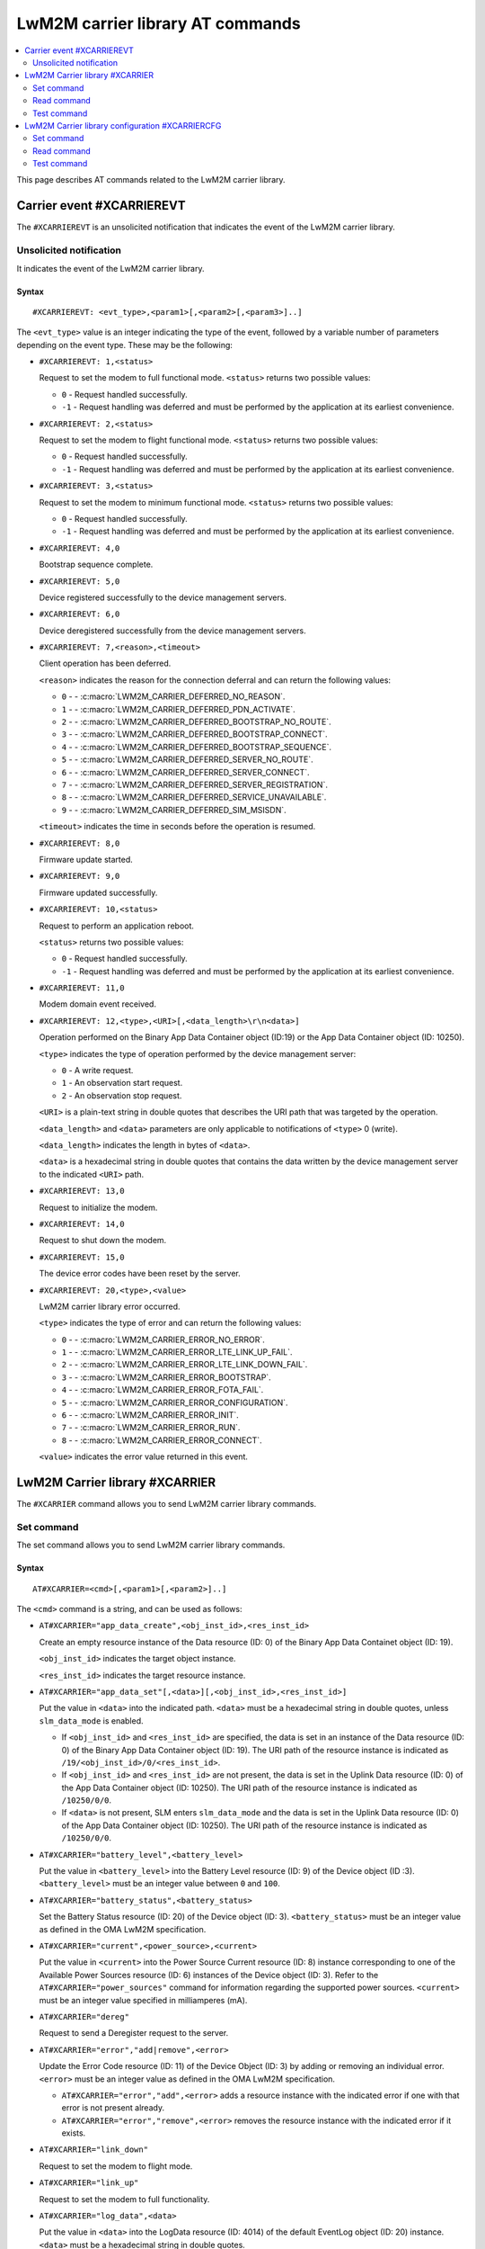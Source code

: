 .. _SLM_AT_CARRIER:

LwM2M carrier library AT commands
*********************************

.. contents::
   :local:
   :depth: 2

This page describes AT commands related to the LwM2M carrier library.

Carrier event #XCARRIEREVT
==========================

The ``#XCARRIEREVT`` is an unsolicited notification that indicates the event of the LwM2M carrier library.

Unsolicited notification
------------------------

It indicates the event of the LwM2M carrier library.

Syntax
~~~~~~

::

   #XCARRIEREVT: <evt_type>,<param1>[,<param2>[,<param3>]..]

The ``<evt_type>`` value is an integer indicating the type of the event, followed by a variable number of parameters depending on the event type.
These may be the following:

* ``#XCARRIEREVT: 1,<status>``

  Request to set the modem to full functional mode.
  ``<status>`` returns two possible values:

  * ``0`` - Request handled successfully.
  * ``-1`` - Request handling was deferred and must be performed by the application at its earliest convenience.

* ``#XCARRIEREVT: 2,<status>``

  Request to set the modem to flight functional mode.
  ``<status>`` returns two possible values:

  * ``0`` - Request handled successfully.
  * ``-1`` - Request handling was deferred and must be performed by the application at its earliest convenience.

* ``#XCARRIEREVT: 3,<status>``

  Request to set the modem to minimum functional mode.
  ``<status>`` returns two possible values:

  * ``0`` - Request handled successfully.
  * ``-1`` - Request handling was deferred and must be performed by the application at its earliest convenience.

* ``#XCARRIEREVT: 4,0``

  Bootstrap sequence complete.

* ``#XCARRIEREVT: 5,0``

  Device registered successfully to the device management servers.

* ``#XCARRIEREVT: 6,0``

  Device deregistered successfully from the device management servers.

* ``#XCARRIEREVT: 7,<reason>,<timeout>``

  Client operation has been deferred.

  ``<reason>`` indicates the reason for the connection deferral and can return the following values:

  * ``0`` - - :c:macro:`LWM2M_CARRIER_DEFERRED_NO_REASON`.
  * ``1`` - - :c:macro:`LWM2M_CARRIER_DEFERRED_PDN_ACTIVATE`.
  * ``2`` - - :c:macro:`LWM2M_CARRIER_DEFERRED_BOOTSTRAP_NO_ROUTE`.
  * ``3`` - - :c:macro:`LWM2M_CARRIER_DEFERRED_BOOTSTRAP_CONNECT`.
  * ``4`` - - :c:macro:`LWM2M_CARRIER_DEFERRED_BOOTSTRAP_SEQUENCE`.
  * ``5`` - - :c:macro:`LWM2M_CARRIER_DEFERRED_SERVER_NO_ROUTE`.
  * ``6`` - - :c:macro:`LWM2M_CARRIER_DEFERRED_SERVER_CONNECT`.
  * ``7`` - - :c:macro:`LWM2M_CARRIER_DEFERRED_SERVER_REGISTRATION`.
  * ``8`` - - :c:macro:`LWM2M_CARRIER_DEFERRED_SERVICE_UNAVAILABLE`.
  * ``9`` - - :c:macro:`LWM2M_CARRIER_DEFERRED_SIM_MSISDN`.

  ``<timeout>`` indicates the time in seconds before the operation is resumed.

* ``#XCARRIEREVT: 8,0``

  Firmware update started.

* ``#XCARRIEREVT: 9,0``

  Firmware updated successfully.

* ``#XCARRIEREVT: 10,<status>``

  Request to perform an application reboot.

  ``<status>`` returns two possible values:

  * ``0`` - Request handled successfully.
  * ``-1`` - Request handling was deferred and must be performed by the application at its earliest convenience.

* ``#XCARRIEREVT: 11,0``

  Modem domain event received.

* ``#XCARRIEREVT: 12,<type>,<URI>[,<data_length>\r\n<data>]``

  Operation performed on the Binary App Data Container object (ID:19) or the App Data Container object (ID: 10250).

  ``<type>`` indicates the type of operation performed by the device management server:

  * ``0`` - A write request.
  * ``1`` - An observation start request.
  * ``2`` - An observation stop request.

  ``<URI>`` is a plain-text string in double quotes that describes the URI path that was targeted by the operation.

  ``<data_length>`` and ``<data>`` parameters are only applicable to notifications of ``<type>`` 0 (write).

  ``<data_length>`` indicates the length in bytes of ``<data>``.

  ``<data>`` is a hexadecimal string in double quotes that contains the data written by the device management server to the indicated ``<URI>`` path.

* ``#XCARRIEREVT: 13,0``

  Request to initialize the modem.

* ``#XCARRIEREVT: 14,0``

  Request to shut down the modem.

* ``#XCARRIEREVT: 15,0``

  The device error codes have been reset by the server.

* ``#XCARRIEREVT: 20,<type>,<value>``

  LwM2M carrier library error occurred.

  ``<type>`` indicates the type of error and can return the following values:

  * ``0`` - - :c:macro:`LWM2M_CARRIER_ERROR_NO_ERROR`.
  * ``1`` - - :c:macro:`LWM2M_CARRIER_ERROR_LTE_LINK_UP_FAIL`.
  * ``2`` - - :c:macro:`LWM2M_CARRIER_ERROR_LTE_LINK_DOWN_FAIL`.
  * ``3`` - - :c:macro:`LWM2M_CARRIER_ERROR_BOOTSTRAP`.
  * ``4`` - - :c:macro:`LWM2M_CARRIER_ERROR_FOTA_FAIL`.
  * ``5`` - - :c:macro:`LWM2M_CARRIER_ERROR_CONFIGURATION`.
  * ``6`` - - :c:macro:`LWM2M_CARRIER_ERROR_INIT`.
  * ``7`` - - :c:macro:`LWM2M_CARRIER_ERROR_RUN`.
  * ``8`` - - :c:macro:`LWM2M_CARRIER_ERROR_CONNECT`.

  ``<value>`` indicates the error value returned in this event.

LwM2M Carrier library #XCARRIER
===============================

The ``#XCARRIER`` command allows you to send LwM2M carrier library commands.

Set command
-----------

The set command allows you to send LwM2M carrier library commands.

Syntax
~~~~~~

::

   AT#XCARRIER=<cmd>[,<param1>[,<param2>]..]

The ``<cmd>`` command is a string, and can be used as follows:

* ``AT#XCARRIER="app_data_create",<obj_inst_id>,<res_inst_id>``

  Create an empty resource instance of the Data resource (ID: 0) of the Binary App Data Containet object (ID: 19).

  ``<obj_inst_id>`` indicates the target object instance.

  ``<res_inst_id>`` indicates the target resource instance.

* ``AT#XCARRIER="app_data_set"[,<data>][,<obj_inst_id>,<res_inst_id>]``

  Put the value in ``<data>`` into the indicated path.
  ``<data>`` must be a hexadecimal string in double quotes, unless ``slm_data_mode`` is enabled.

  * If ``<obj_inst_id>`` and ``<res_inst_id>`` are specified, the data is set in an instance of the Data resource (ID: 0) of the Binary App Data Container object (ID: 19).
    The URI path of the resource instance is indicated as ``/19/<obj_inst_id>/0/<res_inst_id>``.
  * If ``<obj_inst_id>`` and ``<res_inst_id>`` are not present, the data is set in the Uplink Data resource (ID: 0) of the App Data Container object (ID: 10250).
    The URI path of the resource instance is indicated as ``/10250/0/0``.
  * If ``<data>`` is not present, SLM enters ``slm_data_mode`` and the data is set in the Uplink Data resource (ID: 0) of the App Data Container object (ID: 10250).
    The URI path of the resource instance is indicated as ``/10250/0/0``.

* ``AT#XCARRIER="battery_level",<battery_level>``

  Put the value in ``<battery_level>`` into the Battery Level resource (ID: 9) of the Device object (ID :3).
  ``<battery_level>`` must be an integer value between ``0`` and ``100``.

* ``AT#XCARRIER="battery_status",<battery_status>``

  Set the Battery Status resource (ID: 20) of the Device object (ID: 3).
  ``<battery_status>`` must be an integer value as defined in the OMA LwM2M specification.

* ``AT#XCARRIER="current",<power_source>,<current>``

  Put the value in ``<current>`` into the Power Source Current resource (ID: 8) instance corresponding to one of the Available Power Sources resource (ID: 6) instances of the Device object (ID: 3).
  Refer to the ``AT#XCARRIER="power_sources"`` command for information regarding the supported power sources.
  ``<current>`` must be an integer value specified in milliamperes (mA).

* ``AT#XCARRIER="dereg"``

  Request to send a Deregister request to the server.

* ``AT#XCARRIER="error","add|remove",<error>``

  Update the Error Code resource (ID: 11) of the Device Object (ID: 3) by adding or removing an individual error.
  ``<error>`` must be an integer value as defined in the OMA LwM2M specification.

  * ``AT#XCARRIER="error","add",<error>`` adds a resource instance with the indicated error if one with that error is not present already.
  * ``AT#XCARRIER="error","remove",<error>`` removes the resource instance with the indicated error if it exists.

* ``AT#XCARRIER="link_down"``

  Request to set the modem to flight mode.

* ``AT#XCARRIER="link_up"``

  Request to set the modem to full functionality.

* ``AT#XCARRIER="log_data",<data>``

  Put the value in ``<data>`` into the LogData resource (ID: 4014) of the default EventLog object (ID: 20) instance.
  ``<data>`` must be a hexadecimal string in double quotes.

* ``AT#XCARRIER="memory_free","read|write"[,<memory>]``

  Read or write the Memory Free resource (ID: 10) of the Device object (ID: 3).

  * ``AT#XCARRIER="memory_free","read"`` returns the current value expressed in kilobytes.
  * ``AT#XCARRIER="memory_free","write",<memory>`` puts the value in ``<memory>`` into the resource.
    ``<memory>`` must be an integer value specified in kilobytes.

* ``AT#XCARRIER="memory_total",<memory>``

  Put the value in ``<memory>`` into the Memory Total resource (ID: 21) of the Device object (ID: 3).
  ``<memory>`` must be an integer value specified in kilobytes.

* ``AT#XCARRIER="portfolio","create|read|write",<obj_inst_id>[,<res_inst_id>[,<identity>]]``

  Create an instance of the Portfolio object (ID: 16), or read or write into the Identity (ID: 0) resource of the Portfolio object (ID: 16).

  * ``AT#XCARRIER="portfolio","create",<obj_inst_id>`` creates an instance of the object, where the URI path is specified as ``/16/<obj_inst_id>``.
  * ``AT#XCARRIER="portfolio","read",<obj_inst_id>,<res_inst_id>`` returns the current value of the indicated resource instance, where the URI path is specified as ``/16/<obj_inst_id>/0/<res_inst_id>``.
  * ``AT#XCARRIER="portfolio","write",<obj_inst_id>,<res_inst_id>,<identity>`` puts the value in ``<identity>`` into the indicated resource instance, where the URI path is specified as ``/16/<obj_inst_id>/0/<res_inst_id>``.
    ``<identity>`` must be a string in double quotes.

* ``AT#XCARRIER="power_sources"[,<source1>[,<source2>[,...[,<source8>]]]]``

  Set one or more sources specified in ``<source>`` parameters into the Available Power Sources resource (ID: 6) of the Device object (ID: 3).
  Each ``<source>`` parameter must be an integer value as defined in the OMA LwM2M specification.

* ``AT#XCARRIER="position",<latitude>,<longitude>,<altitude>,<timestamp>,<uncertainty>``

  Put location telemetry values into the corresponding resources of the Location object (ID: 6).

  * ``<latitude>`` specified in the decimal notation of latitude (WGS1984) is put into the Latitude resource (ID: 0).
    Must be a double type value in double quotes.
  * ``<longitude>`` specified in the decimal notation of latitude (WGS1984) is put into the Longitude resource (ID: 1).
    Must be a double type value in double quotes.
  * ``<altitude>`` specified in meters is put into the Altitude resource (ID: 2).
    Must be a float type value in double quotes.
  * ``<timestamp>`` is put into the Timestamp resource (ID: 5).
    Must be an integer value specified in UNIX time.
  * ``<uncertainty>`` specified in meters is put into the Radius resource (ID: 3).
    Must be a float type value in double quotes.

* ``AT#XCARRIER="reboot"``

  Request to reboot the device.
  This allows the library to perform any necessary cleanup before the application resets the device.

* ``AT#XCARRIER="regup"``

  Request to send a Register request (or Registration Update, as dictated by the lifetime) to the server.

* ``AT#XCARRIER="send",<obj_id>,<obj_inst_id>,<res_id>[,<res_inst_id>]``

  Perform a Send operation to send the currently stored data in the indicated resource or resource instance to the server.
  This operation is currently only supported for readable opaque resources.
  The URI path of the resource or resource instance is indicated as ``/<obj_id>/<obj_inst_id>/<res_id>/<res_inst_id>``.

* ``AT#XCARRIER="time"``

  Read the time reported by the device, including the UTC time, the UTC offset and the timezone.
  See examples for response syntax.

* ``AT#XCARRIER="timezone","read|write"[,<timezone>]``

  Read or write the value reported in the Timezone (ID: 15) resource of the Device object (ID: 3) in IANA Timezone (TZ) database format.

  * ``AT#XCARRIER="timezone","read"`` returns the timezone currently stored by the device.
  * ``AT#XCARRIER="timezone","write",<timezone>`` puts the value in ``<timezone>`` into the resource.
    ``<timezone>`` must be a string in double quotes.

* ``AT#XCARRIER="utc_offset","read|write"[,<utc_offset>]``

  Read or write the UTC Offset resource (ID: 14) of the Device object (ID: 3).

  * ``AT#XCARRIER="utc_offset","read"`` returns the UTC offset currently in effect for the device as per ISO 8601.
  * ``AT#XCARRIER="utc_offset","write",<utc_offset>`` puts the value in ``<utc_offset>`` into the resource.
    ``<utc_offset>`` must be an integer value specified in minutes.

* ``AT#XCARRIER="utc_time","read|write"[,<utc_time>]``

  Read or write the Current Time resource (ID: 13) of the Device object (ID: 3).

  * ``AT#XCARRIER="utc_time","read"`` returns the current UNIX time of the device.
  * ``AT#XCARRIER="utc_time","write",<utc_time>`` puts the value in ``<utc_time>`` into the resource.
    ``<utc_time>`` must be an integer value specified in UNIX time.

* ``AT#XCARRIER="velocity",<heading>,<speed_h>,<speed_v>,<uncertainty_h>,<uncertainty_v>``

  Set or update the latest velocity information that will be mapped into the Velocity resource (ID: 4) and Speed resource (ID: 6) of the Location object (ID: 6).

  * ``<heading>`` is the horizontal direction of movement in degrees clockwise from North.
    Must be an integer value between ``0`` and ``359``.
  * ``<speed_h>`` is the horizontal non-negative speed in meters per second.
    Must be a float type value in double quotes.
  * ``<speed_v>`` is the vertical speed in meters per second.
    A positive value indicates upward motion, while a negative value indicates downward motion.
    Must be a float type value in double quotes.
  * ``<uncertainty_h>`` is the horizontal uncertainty speed in meters per second.
    Must be a non-negative float type value in double quotes.
  * ``<uncertainty_v>`` is the vertical uncertainty speed in meters per second.
    Must be a non-negative float type value in double quotes.

* ``AT#XCARRIER="voltage",<power_source>,<voltage>``

  Put the value in ``<voltage>`` into the Power Source Voltage resource (ID: 7) instance corresponding to one of the Available Power Sources resource (ID: 6) instances of the Device object (ID: 3).
  Refer to the ``AT#XCARRIER="power_sources"`` command for information regarding the supported power sources.
  ``<voltage>`` must be an integer value specified in millivolts.

Response syntax
~~~~~~~~~~~~~~~

The response syntax depends on the commands used.

Examples
~~~~~~~~

::

   AT#XCARRIER="time","read"
   #XCARRIER: UTC_TIME: 2022-12-30T14:56:46Z, UTC_OFFSET: 60, TIMEZONE: Europe/Paris
   OK

::

   AT#XCARRIER="error","add",5
   OK

   AT#XCARRIER="error","remove",5
   OK

::

   AT#XCARRIER="power_sources",1,2,6
   OK

::

   AT#XCARRIER="portfolio","read",2,3
   #XCARRIER: LwM2M carrier 3.1.0
   OK

::

   AT#XCARRIER="reboot"
   OK

::

   AT#XCARRIER="position","63.43","10.47","48",1708684683,"30.5"
   OK

::

   AT#XCARRIER="send",19,0,0,0
   OK

Read command
------------

The read command is not supported.

Test command
------------

The test command is not supported.

LwM2M Carrier library configuration #XCARRIERCFG
================================================

The ``#XCARRIERCFG`` command allows you to configure the LwM2M carrier library.
The settings are stored and applied persistently.

.. note::
   To use ``#XCARRIERCFG``, the :kconfig:option:`CONFIG_LWM2M_CARRIER_SETTINGS` Kconfig option must be enabled.
   For more details on LwM2M carrier library configuration, see the :ref:`lwm2m_configuration` section of the library's documentation.

Set command
-----------

The set command allows you to configure the LwM2M carrier library.

Syntax
~~~~~~

::

   AT#XCARRIERCFG=<cmd>[,<param1>[,<param2>]..]

The ``<cmd>`` command is a string, and can be used as follows:

* ``AT#XCARRIERCFG="apn"[,<apn>]``

  Configure the LwM2M carrier library to use a custom APN specified in ``<apn>`` when connecting to the device management network.
  ``<apn>`` must be a string in double quotes.
  For details, see the :kconfig:option:`CONFIG_LWM2M_CARRIER_CUSTOM_APN` Kconfig option.

* ``AT#XCARRIERCFG="auto_register"[,<0|1>]``

  Set a flag to automatically register to the device management server when attaching to the network.
  When this configuration is disabled, the user must trigger the registration manually through the ``AT#XCARRIER="regup"`` command after recovering network coverage.
  This command accepts two possible input parameters: ``0`` to disable or ``1`` to enable.

* ``AT#XCARRIERCFG="auto_startup"[,<0|1>]``

  Set a flag to automatically apply the enabled settings to the LwM2M carrier library configuration and connect to the device management network.
  This command accepts two possible input parameters: ``0`` to disable or ``1`` to enable.
  This command is not available when the :kconfig:option:`CONFIG_SLM_CARRIER_AUTO_STARTUP` Kconfig option is enabled.

* ``AT#XCARRIERCFG="bootstrap_smartcard"[,<0|1>]``

  Configure the LwM2M carrier library to allow bootstrap from Smartcard.
  This command accepts two possible input parameters: ``0`` to disable or ``1`` to enable.
  For details, see the :kconfig:option:`CONFIG_LWM2M_CARRIER_BOOTSTRAP_SMARTCARD` Kconfig option.

* ``AT#XCARRIERCFG="carriers"[,"all"|<carrier1>[,<carrier2>[,...[,<carrier6>]]]]``

  Configure the networks in which the LwM2M carrier library will apply (see the :ref:`general_options_lwm2m` section of the library's documentation).
  By default, any network is allowed. The input parameters are mapped as follows:

  * ``all`` - Any network allowed.
  * ``0`` - :kconfig:option:`CONFIG_LWM2M_CARRIER_GENERIC`.
  * ``1`` - :kconfig:option:`CONFIG_LWM2M_CARRIER_VERIZON`.
  * ``2`` - :kconfig:option:`CONFIG_LWM2M_CARRIER_ATT`.
  * ``3`` - :kconfig:option:`CONFIG_LWM2M_CARRIER_LG_UPLUS`.
  * ``4`` - :kconfig:option:`CONFIG_LWM2M_CARRIER_T_MOBILE`.
  * ``5`` - :kconfig:option:`CONFIG_LWM2M_CARRIER_SOFTBANK`.

* ``AT#XCARRIERCFG="coap_con_interval"[,<interval>]``

  Configure how often the LwM2M carrier library is to send the Notify operation as a CoAP Confirmable message instead of a Non-Confirmable message.
  ``<interval>`` must be an integer value specified in seconds.
  Two special values may also be used: ``-1`` to always use Confirmable notifications, or ``0`` to use the default interval of 86400 seconds.
  For details, see the :kconfig:option:`CONFIG_LWM2M_CARRIER_COAP_CON_INTERVAL` Kconfig option.

* ``AT#XCARRIERCFG="download_timeout"[,<timeout>]``

  Configure the time allowed for a single firmware image download before it is aborted.
  This configuration is only supported for Push delivery method of firmware images.
  ``<timeout>`` must be an integer value specified in minutes.
  For details, see the :kconfig:option:`CONFIG_LWM2M_CARRIER_FIRMWARE_DOWNLOAD_TIMEOUT` Kconfig option.

* ``AT#XCARRIERCFG="config_enable"[,<0|1>]``

  Set flag to apply the stored settings to the general Kconfig options (see the :ref:`general_options_lwm2m` section of the library's documentation).

* ``AT#XCARRIERCFG="device_enable"[,<0|1>]``

  Set flag to apply the stored settings to the device Kconfig options (see the :ref:`device_options_lwm2m` section of the library's documentation).

* ``AT#XCARRIERCFG="device_type"[,<device_type>]``

  Configure the value in ``<device_type>`` to be put into the Device Type resource (ID: 17) of the Device object (ID: 3).
  ``<device_type>`` must be a string in double quotes.
  For details, see the :kconfig:option:`CONFIG_LWM2M_CARRIER_DEVICE_TYPE` Kconfig option.

* ``AT#XCARRIERCFG="hardware_version"[,<version>]``

  Configure the value in ``<version>`` to be put into the Hardware Version resource (ID: 18) of the Device object (ID: 3).
  ``<version>`` must be a string in double quotes.
  For details, see the :kconfig:option:`CONFIG_LWM2M_CARRIER_DEVICE_HARDWARE_VERSION` Kconfig option.

* ``AT#XCARRIERCFG="manufacturer"[,<manufacturer>]``

  Configure the value in ``<manufacturer>`` to be put into the Manufacturer resource (ID: 0) of the Device object (ID: 3).
  ``<manufacturer>`` must be a string in double quotes.
  For details, see the :kconfig:option:`CONFIG_LWM2M_CARRIER_DEVICE_MANUFACTURER` Kconfig option.

* ``AT#XCARRIERCFG="model_number"[,<model_number>]``

  Configure the value in ``<model_number>`` to be put into the Model Number resource (ID: 1) of the Device object (ID: 3).
  ``<model_number>`` must be a string in double quotes.
  For details, see the :kconfig:option:`CONFIG_LWM2M_CARRIER_DEVICE_MODEL_NUMBER` Kconfig option.

* ``AT#XCARRIERCFG="software_version"[,<version>]``

  Configure the value in ``<version>`` to be put into the Software Version resource (ID: 19) of the Device object (ID: 3).
  ``<version>`` must be a string in double quotes.
  For details, see the :kconfig:option:`CONFIG_LWM2M_CARRIER_DEVICE_SOFTWARE_VERSION` Kconfig option.

* ``AT#XCARRIERCFG="device_serial_no_type"[,<device_serial_no_type>]``

  Configure the Device Serial Number type to be used in LG U+ network.
  The ``<device_serial_no_type>`` must be an integer value.
  It accepts the following values:

  * ``0`` - :kconfig:option:`LWM2M_CARRIER_LG_UPLUS_IMEI`.
  * ``1`` - :kconfig:option:`LWM2M_CARRIER_LG_UPLUS_2DID`.

  For details, see the :kconfig:option:`CONFIG_LWM2M_CARRIER_LG_UPLUS_DEVICE_SERIAL_NUMBER` Kconfig option.

* ``AT#XCARRIERCFG="service_code"[,<service_code>]``

  Configure the Service Code registered for this device with LG U+.
  ``<service_code>`` must be a string in double quotes.
  For details, see the :kconfig:option:`CONFIG_LWM2M_CARRIER_LG_UPLUS_SERVICE_CODE` Kconfig option.

* ``AT#XCARRIERCFG="pdn_type"[,<pdn_type>]``

  Configure the PDN type of the custom APN configured through the ``AT#XCARRIERCFG="apn"`` command.
  ``<pdn_type>`` must be an integer value.
  It accepts the following values:

  * ``0`` - :c:macro:`LWM2M_CARRIER_PDN_TYPE_IPV4V6`.
  * ``1`` - :c:macro:`LWM2M_CARRIER_PDN_TYPE_IPV4`.
  * ``2`` - :c:macro:`LWM2M_CARRIER_PDN_TYPE_IPV6`.
  * ``3`` - :c:macro:`LWM2M_CARRIER_PDN_TYPE_NONIP`.

  For details, see the :kconfig:option:`CONFIG_LWM2M_CARRIER_PDN_TYPE` Kconfig option.

* ``AT#XCARRIERCFG="queue_mode"[,<0|1>]``

  Configure whether the LwM2M carrier library is to inform the server that it may be disconnected for an extended period of time.
  This configuration corresponds to the Queue Mode Operation as defined in the OMA LwM2M specification.
  This command accepts two possible input parameters: ``0`` to disable or ``1`` to enable.
  For details, see the :kconfig:option:`CONFIG_LWM2M_CARRIER_QUEUE_MODE` Kconfig option.

* ``AT#XCARRIERCFG="binding"[,<binding>]``

  Configure the binding over which the LwM2M carrier library is to connect to the device management network.
  ``<binding>`` must be a string in double quotes. It accepts any combination of the following values:

  * ``"U"`` - :kconfig:option:`LWM2M_CARRIER_SERVER_BINDING_U`.
  * ``"N"`` - :kconfig:option:`LWM2M_CARRIER_SERVER_BINDING_N`.

  Additionally, an empty ``<binding>`` resets the configuration to default setting (factory configuration).
  For details, see the :kconfig:option:`CONFIG_LWM2M_SERVER_BINDING_CHOICE` Kconfig option.

* ``AT#XCARRIERCFG="is_bootstrap"[,<0|1>]``

  Indicate whether the custom server configured through the ``AT#XCARRIERCFG="uri"`` command is a bootstrap server.
  This command accepts two possible input parameters: ``0`` if it is not a bootstrap server or ``1`` if it is a bootstrap server.
  For details, see the :kconfig:option:`CONFIG_LWM2M_CARRIER_IS_BOOTSTRAP_SERVER` Kconfig option.

* ``AT#XCARRIERCFG="lifetime"[,<lifetime>]``

  Configure the lifetime of the custom server configured through the ``AT#XCARRIERCFG="uri"`` command.
  ``<lifetime>`` must an integer value specified in seconds.
  This configuration is ignored if the custom server is a bootstrap server.
  For details, see the :kconfig:option:`CONFIG_LWM2M_CARRIER_SERVER_LIFETIME` Kconfig option.

* ``AT#XCARRIERCFG="sec_tag"[,<sec_tag>]``

  Configure the security tag that stores the credentials to be used to set up the DTLS session with the custom server configured through the ``AT#XCARRIERCFG="uri"`` command.
  ``<sec_tag>`` must be an integer value specifying the security tag number to be used.
  This configuration is ignored for non-secure connections.
  For details, see the :kconfig:option:`CONFIG_LWM2M_CARRIER_SERVER_SEC_TAG` Kconfig option.

* ``AT#XCARRIERCFG="uri"[,<uri>]``

  Configure the URI of a custom server that the library is to connect to.
  ``<uri>`` must be a string in double quotes.
  For details, see the :kconfig:option:`CONFIG_LWM2M_CARRIER_CUSTOM_URI` Kconfig option.

* ``AT#XCARRIERCFG="session_idle_timeout"[,<session_idle_timeout>]``

  Configure how long a DTLS session used by the library can be idle before it is closed.
  ``<session_idle_timeout>`` must be an integer value specified in seconds.
  Two special values may also be used: ``-1`` to disable the session idle timeout, or ``0`` to use the default interval of 60 seconds.
  For details, see the :kconfig:option:`CONFIG_LWM2M_CARRIER_SESSION_IDLE_TIMEOUT` Kconfig option.


If a valid command string is used without any parameter, the current value of the corresponding configuration will be returned in the response, as in the examples shown below.

Response syntax
~~~~~~~~~~~~~~~

The response syntax depends on the commands used.

Examples
~~~~~~~~

::

   AT#XCARRIERCFG="auto_startup"
   #XCARRIERCFG: 0
   OK

   AT#XCARRIERCFG="auto_startup",1
   OK

   AT#XCARRIERCFG="auto_startup"
   #XCARRIERCFG: 1
   OK

::

   AT#XCARRIERCFG="manufacturer","Nordic Semiconductor ASA"
   OK

   AT#XCARRIERCFG="manufacturer"
   #XCARRIERCFG: Nordic Semiconductor ASA
   OK

::

   AT#XCARRIERCFG="apn","custom.APN"
   OK

   AT#XCARRIERCFG="apn"
   #XCARRIERCFG: custom.APN
   OK

::

   AT#XCARRIERCFG="carriers","all"
   OK

   AT#XCARRIERCFG="carriers"
   #XCARRIERCFG: all

   AT#XCARRIERCFG="carriers",1,3
   OK

   AT#XCARRIERCFG="carriers"
   #XCARRIERCFG: 1, 3
   OK

Read command
------------

The read command is not supported.

Test command
------------

The test command is not supported.
